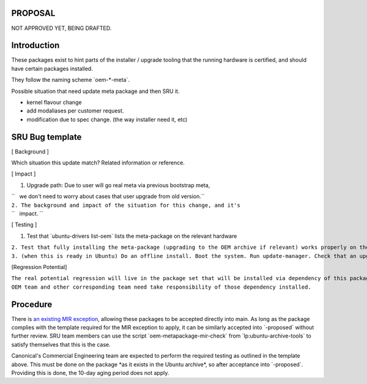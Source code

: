 PROPOSAL
========

NOT APPROVED YET, BEING DRAFTED.

Introduction
============

These packages exist to hint parts of the installer / upgrade tooling
that the running hardware is certified, and should have certain packages
installed.

They follow the naming scheme \`oem-\*-meta\`.

Possible situation that need update meta package and then SRU it.

-  kernel flavour change
-  add modaliases per customer request.
-  modification due to spec change. (the way installer need it, etc)

.. _sru_bug_template:

SRU Bug template
================

[ Background ]

Which situation this update match? Related information or reference.

[ Impact ]

#. Upgrade path: Due to user will go real meta via previous bootstrap
   meta,

| ``   we don't need to worry about cases that user upgrade from old version.``
| ``2. The background and impact of the situation for this change, and it's``
| ``   impact. ``

[ Testing ]

#. Test that \`ubuntu-drivers list-oem\` lists the meta-package on the
   relevant hardware

| ``2. Test that fully installing the meta-package (upgrading to the OEM archive if relevant) works properly on the  hardware``
| ``3. (when this is ready in Ubuntu) Do an offline install. Boot the system. Run update-manager. Check that an upgrade to the OEM package is offered and that it completes successfully and the hardware works properly.``

[Regression Potential]

| ``The real potential regression will live in the package set that will be installed via dependency of this package, which live in oem archive and control by OEM team. Given that, there are almost no regress potential.``
| ``OEM team and other corresponding team need take responsibility of those dependency installed.``

Procedure
=========

There is `an existing MIR exception <MIRTeam/Exceptions/OEM>`__,
allowing these packages to be accepted directly into main. As long as
the package complies with the template required for the MIR exception to
apply, it can be similarly accepted into \`-proposed\` without further
review. SRU team members can use the script
\`oem-metapackage-mir-check\` from \`lp:ubuntu-archive-tools\` to
satisfy themselves that this is the case.

Canonical's Commercial Engineering team are expected to perform the
required testing as outlined in the template above. This must be done on
the package \*as it exists in the Ubuntu archive\*, so after acceptance
into \`-proposed\`. Providing this is done, the 10-day aging period does
not apply.
